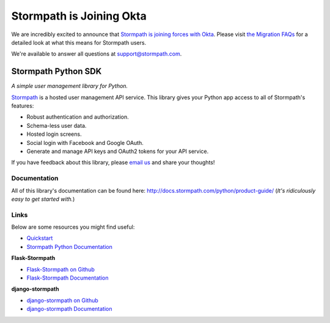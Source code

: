 ==========================
Stormpath is Joining Okta
==========================

We are incredibly excited to announce that `Stormpath is joining forces with Okta <https://stormpath.com/blog/stormpaths-new-path?utm_source=github&utm_medium=readme&utm-campaign=okta-announcement>`_. Please visit `the Migration FAQs <https://stormpath.com/oktaplusstormpath?utm_source=github&utm_medium=readme&utm-campaign=okta-announcement>`_ for a detailed look at what this means for Stormpath users.

We're available to answer all questions at `support@stormpath.com <mailto:support@stormpath.com>`_.

Stormpath Python SDK
====================

.. image:: https://img.shields.io/pypi/v/stormpath.svg
    :alt: stormpath Release
    :target: https://pypi.python.org/pypi/stormpath

.. image:: https://img.shields.io/pypi/dm/stormpath.svg
    :alt: stormpath Downloads
    :target: https://pypi.python.org/pypi/stormpath

.. image:: https://api.codacy.com/project/badge/grade/2d697e13e6e3436f84bc6e7611ef9939
    :alt: stormpath-sdk-python Code Quality
    :target: https://www.codacy.com/app/r/stormpath-sdk-python

.. image:: https://img.shields.io/travis/stormpath/stormpath-sdk-python.svg
    :alt: stormpath-sdk-python Build
    :target: https://travis-ci.org/stormpath/stormpath-sdk-python

.. image:: https://coveralls.io/repos/github/stormpath/stormpath-sdk-python/badge.svg?branch=master
    :alt: stormpath-sdk-python Coverage
    :target: https://coveralls.io/github/stormpath/stormpath-sdk-python?branch=master

*A simple user management library for Python.*

`Stormpath`_ is a hosted user management API service. This library gives your
Python app access to all of Stormpath's features:

- Robust authentication and authorization.
- Schema-less user data.
- Hosted login screens.
- Social login with Facebook and Google OAuth.
- Generate and manage API keys and OAuth2 tokens for your API service.

If you have feedback about this library, please `email us`_ and share your
thoughts!


Documentation
-------------

All of this library's documentation can be found here:
http://docs.stormpath.com/python/product-guide/ (*It's ridiculously easy to get
started with.*)


Links
-----

Below are some resources you might find useful:

- `Quickstart`_
- `Stormpath Python Documentation`_

**Flask-Stormpath**

- `Flask-Stormpath on Github`_
- `Flask-Stormpath Documentation`_

**django-stormpath**

- `django-stormpath on Github`_
- `django-stormpath Documentation`_


.. _Stormpath: https://stormpath.com/
.. _email us: mailto:support@stormpath.com
.. _Quickstart: https://docs.stormpath.com/python/quickstart/
.. _Stormpath Python Documentation: http://docs.stormpath.com/python/product-guide/
.. _Flask-Stormpath on Github: https://github.com/stormpath/stormpath-flask
.. _Flask-Stormpath Documentation: http://flask-stormpath.readthedocs.org/en/latest/
.. _django-stormpath on Github: https://github.com/stormpath/stormpath-django
.. _django-stormpath Documentation: https://github.com/stormpath/stormpath-django#django-stormpath
